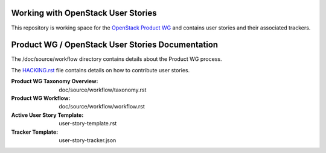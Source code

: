 Working with OpenStack User Stories
===================================

This repository is working space for the `OpenStack Product WG <https://wiki.openstack.org/wiki/ProductTeam>`_ and contains user stories and their associated trackers.

Product WG / OpenStack User Stories Documentation
=================================================

The /doc/source/workflow directory contains details about the Product WG process.

The `HACKING.rst <HACKING.rst>`_ file contains details on how to contribute user stories.

:Product WG Taxonomy Overview: doc/source/workflow/taxonomy.rst
:Product WG Workflow: doc/source/workflow/workflow.rst
:Active User Story Template: user-story-template.rst
:Tracker Template: user-story-tracker.json
